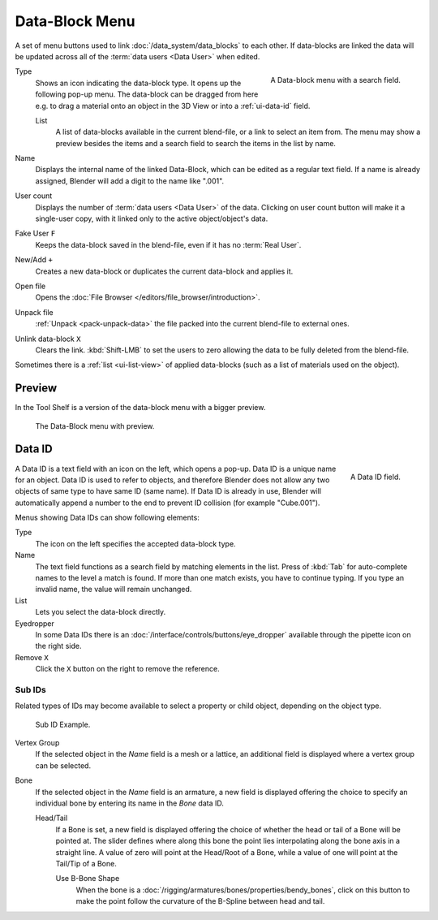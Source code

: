 .. _ui-data-block:

***************
Data-Block Menu
***************

A set of menu buttons used to link :doc:`/data_system/data_blocks` to
each other. If data-blocks are linked the data will be updated across
all of the :term:`data users <Data User>` when edited.

.. figure:: /images/interface_controls_templates_data-block_data-block.png
   :align: right

   A Data-block menu with a search field.

Type
   Shows an icon indicating the data-block type. It opens up the following pop-up menu.
   The data-block can be dragged from here e.g. to drag a material onto an object in the 3D View or
   into a :ref:`ui-data-id` field.

   List
      A list of data-blocks available in the current blend-file, or a link to select an item from.
      The menu may show a preview besides the items and
      a search field to search the items in the list by name.
Name
   Displays the internal name of the linked Data-Block, which can be edited as a regular text field.
   If a name is already assigned, Blender will add a digit to the name like ".001".
User count
   Displays the number of :term:`data users <Data User>` of the data.
   Clicking on user count button will make it a single-user copy,
   with it linked only to the active object/object's data.
Fake User ``F``
   Keeps the data-block saved in the blend-file, even if it has no :term:`Real User`.
New/Add ``+``
   Creates a new data-block or duplicates the current data-block and applies it.
Open file
   Opens the :doc:`File Browser </editors/file_browser/introduction>`.
Unpack file
   :ref:`Unpack <pack-unpack-data>` the file packed into the current blend-file to external ones.
Unlink data-block ``X``
   Clears the link. :kbd:`Shift-LMB` to set the users to zero
   allowing the data to be fully deleted from the blend-file.

Sometimes there is a :ref:`list <ui-list-view>` of applied data-blocks
(such as a list of materials used on the object).

.. seealso::

   Data-blocks are discussed farther in the :doc:`Data System chapter </data_system/data_blocks>`.


Preview
=======

In the Tool Shelf is a version of the data-block menu with a bigger preview.

.. figure:: /images/interface_controls_templates_data-block_preview.png

   The Data-Block menu with preview.


.. rename to selector?

.. _ui-data-id:

Data ID
=======

.. figure:: /images/interface_controls_templates_data-block_data-id.png
   :align: right

   A Data ID field.

A Data ID is a text field with an icon on the left, which opens a pop-up.
Data ID is a unique name for an object. Data ID is used to refer to
objects, and therefore Blender does not allow any two objects of same
type to have same ID (same name). If Data ID is already in use,
Blender will automatically append a number to the end to prevent ID collision
(for example "Cube.001").

Menus showing Data IDs can show following elements:

Type
   The icon on the left specifies the accepted data-block type.
Name
   The text field functions as a search field by matching elements in the list.
   Press of :kbd:`Tab` for auto-complete names to the level a match is found.
   If more than one match exists, you have to continue typing.
   If you type an invalid name, the value will remain unchanged.
List
   Lets you select the data-block directly.
Eyedropper
   In some Data IDs there is an :doc:`/interface/controls/buttons/eye_dropper`
   available through the pipette icon on the right side.
Remove ``X``
   Click the ``X`` button on the right to remove the reference.


Sub IDs
-------

Related types of IDs may become available to select a property or child object,
depending on the object type.

.. figure:: /images/interface_controls_templates_data-block_subids.png

   Sub ID Example.

Vertex Group
   If the selected object in the *Name* field is a mesh or a lattice,
   an additional field is displayed where a vertex group can be selected.
Bone
   If the selected object in the *Name* field is an armature,
   a new field is displayed offering the choice to specify
   an individual bone by entering its name in the *Bone* data ID.

   Head/Tail
      If a Bone is set, a new field is displayed offering
      the choice of whether the head or tail of a Bone will be pointed at.
      The slider defines where along this bone the point lies interpolating along the bone axis in a straight line.
      A value of zero will point at the Head/Root of a Bone,
      while a value of one will point at the Tail/Tip of a Bone.

      Use B-Bone Shape
         When the bone is a :doc:`/rigging/armatures/bones/properties/bendy_bones`,
         click on this button to make the point follow the curvature of the B-Spline between head and tail.
